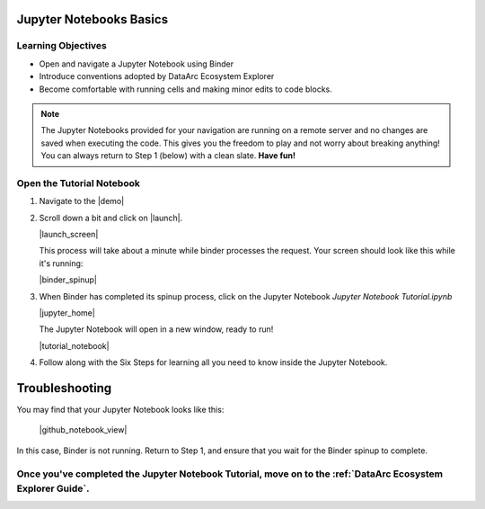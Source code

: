 Jupyter Notebooks Basics
========================

Learning Objectives
-------------------

* Open and navigate a Jupyter Notebook using Binder
* Introduce conventions adopted by DataArc Ecosystem Explorer
* Become comfortable with running cells and making minor edits to code blocks.


.. note::
  The Jupyter Notebooks provided for your navigation are running on a remote server and no changes are saved when
  executing the code. This gives you the freedom to play and not worry about breaking anything! You can always return to
  Step 1 (below) with a clean slate. **Have fun!**


Open the Tutorial Notebook
--------------------------
1. Navigate to the |demo|

.. |demo| raw:: html

  <a href="https://github.com/ropitz/dataarc-demo" target=_blank> DataArc Demo GitHub Repository</a>

2. Scroll down a bit and click on |launch|.

   |launch_screen|

   This process will take about a minute while binder processes the request. Your screen should look like this while
   it's running:

   |binder_spinup|

.. |binder_spinup| raw:: html

  <center>
  <img src="../_static/binder_spinup.png" width=650 style="border:5px solid black"/>
  </center>

.. |launch| raw:: html

  <img src="../_static/launch_binder_button.png" width=120/>

.. |launch_screen| raw:: html

  <center>
  <img src="../_static/launch_screen.png" width=650 style="border:5px solid black"/>
  </center>



3. When Binder has completed its spinup process, click on the Jupyter Notebook `Jupyter Notebook Tutorial.ipynb`

   |jupyter_home|

   The Jupyter Notebook will open in a new window, ready to run!

   |tutorial_notebook|


.. |jupyter_home| raw:: html

  <center>
  <img src="../_static/jupyter_homepage.png" width=650 style="border:5px solid black"/>
  </center>

.. |tutorial_notebook| raw:: html

  <center>
  <img src="../_static/tutorial_notebook.png" width=650 style="border:5px solid black"/>
  </center>


4. Follow along with the Six Steps for learning all you need to know inside the Jupyter Notebook.


Troubleshooting
===============

You may find that your Jupyter Notebook looks like this:

  |github_notebook_view|

In this case, Binder is not running. Return to Step 1, and ensure that you wait for the Binder spinup to complete.


.. |github_notebook_view| raw:: html

  <center>
  <img src="../_static/github_notebook_view.png" width=650 style="border:5px solid black"/>
  </center>


Once you've completed the Jupyter Notebook Tutorial, move on to the :ref:`DataArc Ecosystem Explorer Guide`.
------------------------------------------------------------------------------------------------------------
